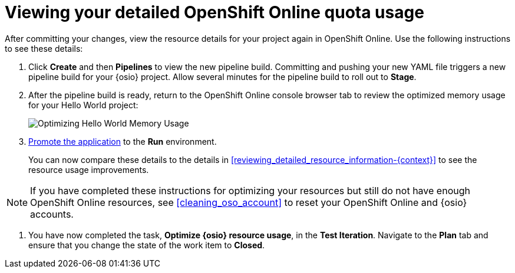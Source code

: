 [id="viewing_your_detailed_oso_quota_usage.adoc"]
= Viewing your detailed OpenShift Online quota usage

After committing your changes, view the resource details for your project again in OpenShift Online. Use the following instructions to see these details:

. Click *Create* and then *Pipelines* to view the new pipeline build. Committing and pushing your new YAML file triggers a new pipeline build for your {osio} project. Allow several minutes for the pipeline build to roll out to *Stage*.

. After the pipeline build is ready, return to the OpenShift Online console browser tab to review the optimized memory usage for your Hello World project:
+
image::optimize_memory.png[Optimizing Hello World Memory Usage]
+
. <<approving_your_application,Promote the application>> to the *Run* environment.
+
You can now compare these details to the details in <<reviewing_detailed_resource_information-{context}>> to see the resource usage improvements.

NOTE: If you have completed these instructions for optimizing your resources but still do not have enough OpenShift Online resources, see <<cleaning_oso_account>> to reset your OpenShift Online and {osio} accounts.

. You have now completed the task, *Optimize {osio} resource usage*,  in the *Test Iteration*. Navigate to the *Plan* tab and ensure that you change the state of the work item to *Closed*.
